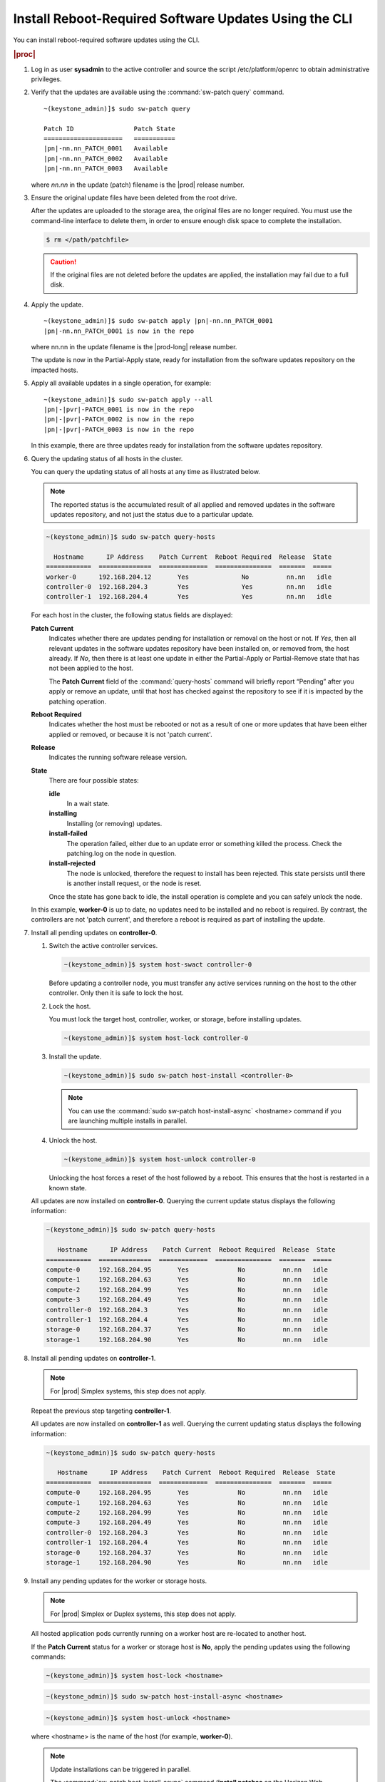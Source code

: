 
.. ffh1552920650754
.. _installing-reboot-required-software-updates-using-the-cli:

======================================================
Install Reboot-Required Software Updates Using the CLI
======================================================

You can install reboot-required software updates using the CLI.

.. rubric:: |proc|


.. _installing-reboot-required-software-updates-using-the-cli-steps-v1q-vlv-vw:

#.  Log in as user **sysadmin** to the active controller and source the script
    /etc/platform/openrc to obtain administrative privileges.

#.  Verify that the updates are available using the :command:`sw-patch query`
    command.

    .. parsed-literal::

        ~(keystone_admin)]$ sudo sw-patch query

        Patch ID                Patch State
        =====================   ===========
        |pn|-nn.nn_PATCH_0001   Available
        |pn|-nn.nn_PATCH_0002   Available
        |pn|-nn.nn_PATCH_0003   Available

    where *nn.nn* in the update \(patch\) filename is the |prod| release number.

#.  Ensure the original update files have been deleted from the root drive.

    After the updates are uploaded to the storage area, the original files are
    no longer required. You must use the command-line interface to delete them,
    in order to ensure enough disk space to complete the installation.

    .. code-block:: none

        $ rm </path/patchfile>

    .. caution::
        If the original files are not deleted before the updates are applied,
        the installation may fail due to a full disk.

#.  Apply the update.

    .. parsed-literal::

        ~(keystone_admin)]$ sudo sw-patch apply |pn|-nn.nn_PATCH_0001
        |pn|-nn.nn_PATCH_0001 is now in the repo

    where nn.nn in the update filename is the |prod-long| release number.

    The update is now in the Partial-Apply state, ready for installation from
    the software updates repository on the impacted hosts.

#.  Apply all available updates in a single operation, for example:

    .. parsed-literal::

        ~(keystone_admin)]$ sudo sw-patch apply --all
        |pn|-|pvr|-PATCH_0001 is now in the repo
        |pn|-|pvr|-PATCH_0002 is now in the repo
        |pn|-|pvr|-PATCH_0003 is now in the repo

    In this example, there are three updates ready for installation from the
    software updates repository.

#.  Query the updating status of all hosts in the cluster.

    You can query the updating status of all hosts at any time as illustrated
    below.

    .. note::
        The reported status is the accumulated result of all applied and
        removed updates in the software updates repository, and not just the
        status due to a particular update.

    .. code-block:: none

        ~(keystone_admin)]$ sudo sw-patch query-hosts

          Hostname      IP Address    Patch Current  Reboot Required  Release  State
        ============  ==============  =============  ===============  =======  =====
        worker-0      192.168.204.12       Yes              No          nn.nn   idle
        controller-0  192.168.204.3        Yes              Yes         nn.nn   idle
        controller-1  192.168.204.4        Yes              Yes         nn.nn   idle


    For each host in the cluster, the following status fields are displayed:

    **Patch Current**
        Indicates whether there are updates pending for installation or removal
        on the host or not. If *Yes*, then all relevant updates in the software
        updates repository have been installed on, or removed from, the host
        already. If *No*, then there is at least one update in either the
        Partial-Apply or Partial-Remove state that has not been applied to the
        host.

        The **Patch Current** field of the :command:`query-hosts` command will
        briefly report “Pending” after you apply or remove an update, until
        that host has checked against the repository to see if it is impacted
        by the patching operation.

    **Reboot Required**
        Indicates whether the host must be rebooted or not as a result of one
        or more updates that have been either applied or removed, or because it
        is not 'patch current'.

    **Release**
        Indicates the running software release version.

    **State**
        There are four possible states:

        **idle**
           In a wait state.

        **installing**
           Installing \(or removing\) updates.

        **install-failed**
           The operation failed, either due to an update error or something
           killed the process. Check the patching.log on the node in question.

        **install-rejected**
           The node is unlocked, therefore the request to install has been
           rejected. This state persists until there is another install
           request, or the node is reset.

        Once the state has gone back to idle, the install operation is complete
        and you can safely unlock the node.

    In this example, **worker-0** is up to date, no updates need to be
    installed and no reboot is required. By contrast, the controllers are not
    'patch current', and therefore a reboot is required as part of installing
    the update.

#.  Install all pending updates on **controller-0**.


    #.  Switch the active controller services.

        .. code-block:: none

            ~(keystone_admin)]$ system host-swact controller-0

        Before updating a controller node, you must transfer any active
        services running on the host to the other controller. Only then it is
        safe to lock the host.

    #.  Lock the host.

        You must lock the target host, controller, worker, or storage, before
        installing updates.

        .. code-block:: none

            ~(keystone_admin)]$ system host-lock controller-0

    #.  Install the update.

        .. code-block:: none

            ~(keystone_admin)]$ sudo sw-patch host-install <controller-0>

        .. note::
            You can use the :command:`sudo sw-patch host-install-async`
            <hostname> command if you are launching multiple installs in
            parallel.

    #.  Unlock the host.

        .. code-block:: none

            ~(keystone_admin)]$ system host-unlock controller-0

        Unlocking the host forces a reset of the host followed by a reboot.
        This ensures that the host is restarted in a known state.

    All updates are now installed on **controller-0**. Querying the current
    update status displays the following information:

    .. code-block:: none

        ~(keystone_admin)]$ sudo sw-patch query-hosts

           Hostname      IP Address    Patch Current  Reboot Required  Release  State
        ============  ==============  =============  ===============  =======  =====
        compute-0     192.168.204.95       Yes             No          nn.nn   idle
        compute-1     192.168.204.63       Yes             No          nn.nn   idle
        compute-2     192.168.204.99       Yes             No          nn.nn   idle
        compute-3     192.168.204.49       Yes             No          nn.nn   idle
        controller-0  192.168.204.3        Yes             No          nn.nn   idle
        controller-1  192.168.204.4        Yes             No          nn.nn   idle
        storage-0     192.168.204.37       Yes             No          nn.nn   idle
        storage-1     192.168.204.90       Yes             No          nn.nn   idle

#.  Install all pending updates on **controller-1**.

    .. note::
        For |prod| Simplex systems, this step does not apply.

    Repeat the previous step targeting **controller-1**.

    All updates are now installed on **controller-1** as well. Querying the
    current updating status displays the following information:

    .. code-block:: none

        ~(keystone_admin)]$ sudo sw-patch query-hosts

           Hostname      IP Address    Patch Current  Reboot Required  Release  State
        ============  ==============  =============  ===============  =======  =====
        compute-0     192.168.204.95       Yes             No          nn.nn   idle
        compute-1     192.168.204.63       Yes             No          nn.nn   idle
        compute-2     192.168.204.99       Yes             No          nn.nn   idle
        compute-3     192.168.204.49       Yes             No          nn.nn   idle
        controller-0  192.168.204.3        Yes             No          nn.nn   idle
        controller-1  192.168.204.4        Yes             No          nn.nn   idle
        storage-0     192.168.204.37       Yes             No          nn.nn   idle
        storage-1     192.168.204.90       Yes             No          nn.nn   idle

#.  Install any pending updates for the worker or storage hosts.

    .. note::
        For |prod| Simplex or Duplex systems, this step does not apply.

    All hosted application pods currently running on a worker host are
    re-located to another host.

    If the **Patch Current** status for a worker or storage host is **No**,
    apply the pending updates using the following commands:

    .. code-block:: none

        ~(keystone_admin)]$ system host-lock <hostname>

    .. code-block:: none

        ~(keystone_admin)]$ sudo sw-patch host-install-async <hostname>

    .. code-block:: none

        ~(keystone_admin)]$ system host-unlock <hostname>

    where <hostname> is the name of the host \(for example, **worker-0**\).

    .. note::
        Update installations can be triggered in parallel.

        The :command:`sw-patch host-install-async` command \(**install
        patches** on the Horizon Web interface\) can be run on all locked
        nodes, without waiting for one node to complete the install before
        triggering the install on the next. If you can lock the nodes at the
        same time, without impacting hosted application services, you can
        update them at the same time.

        Likewise, you can install an update to the standby controller and a
        worker node at the same time. The only restrictions are those of the
        lock: You cannot lock both controllers, and you cannot lock a worker
        node if you do not have enough free resources to relocate the hosted
        applications from it. Also, in a Ceph configuration \(with storage
        nodes\), you cannot lock more than one of
        controller-0/controller-1/storage-0 at the same time, as these nodes
        are running Ceph monitors and you must have at least two in service at
        all times.

#.  Confirm that all updates are installed and the |prod| is up-to-date.

    Use the :command:`sw-patch query` command to verify that all updates are
    **Applied**.

    .. parsed-literal::

        ~(keystone_admin)]$ sudo sw-patch query

        Patch ID                    Patch State
        =========================   ===========
        |pn|-nn.nn_PATCH_0001       Applied

    where *nn.nn* in the update filename is the |prod| release number.

    If the **Patch State** for any update is still shown as **Available** or
    **Partial-Apply**, use the **sw-patch query-hosts** command to identify
    which hosts are not **Patch Current**, and then apply updates to them as
    described in the preceding steps.


.. rubric:: |result|

The |prod| is up to date now. All updates are installed.
